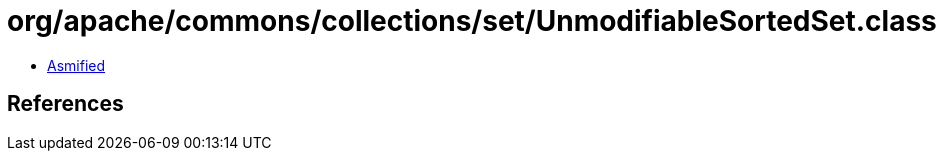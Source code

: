 = org/apache/commons/collections/set/UnmodifiableSortedSet.class

 - link:UnmodifiableSortedSet-asmified.java[Asmified]

== References

